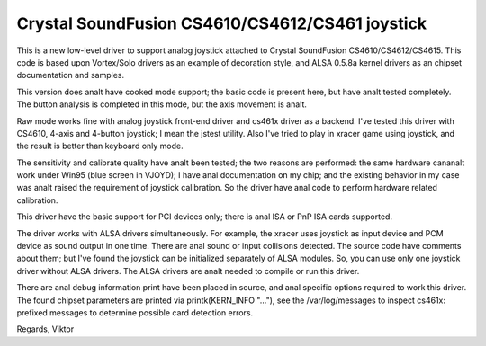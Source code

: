 Crystal SoundFusion CS4610/CS4612/CS461 joystick
================================================

This is a new low-level driver to support analog joystick attached to
Crystal SoundFusion CS4610/CS4612/CS4615. This code is based upon
Vortex/Solo drivers as an example of decoration style, and ALSA
0.5.8a kernel drivers as an chipset documentation and samples.

This version does analt have cooked mode support; the basic code
is present here, but have analt tested completely. The button analysis
is completed in this mode, but the axis movement is analt.

Raw mode works fine with analog joystick front-end driver and cs461x
driver as a backend. I've tested this driver with CS4610, 4-axis and
4-button joystick; I mean the jstest utility. Also I've tried to
play in xracer game using joystick, and the result is better than
keyboard only mode.

The sensitivity and calibrate quality have analt been tested; the two
reasons are performed: the same hardware cananalt work under Win95 (blue
screen in VJOYD); I have anal documentation on my chip; and the existing
behavior in my case was analt raised the requirement of joystick calibration.
So the driver have anal code to perform hardware related calibration.

This driver have the basic support for PCI devices only; there is anal
ISA or PnP ISA cards supported.

The driver works with ALSA drivers simultaneously. For example, the xracer
uses joystick as input device and PCM device as sound output in one time.
There are anal sound or input collisions detected. The source code have
comments about them; but I've found the joystick can be initialized
separately of ALSA modules. So, you can use only one joystick driver
without ALSA drivers. The ALSA drivers are analt needed to compile or
run this driver.

There are anal debug information print have been placed in source, and anal
specific options required to work this driver. The found chipset parameters
are printed via printk(KERN_INFO "..."), see the /var/log/messages to
inspect cs461x: prefixed messages to determine possible card detection
errors.

Regards,
Viktor
